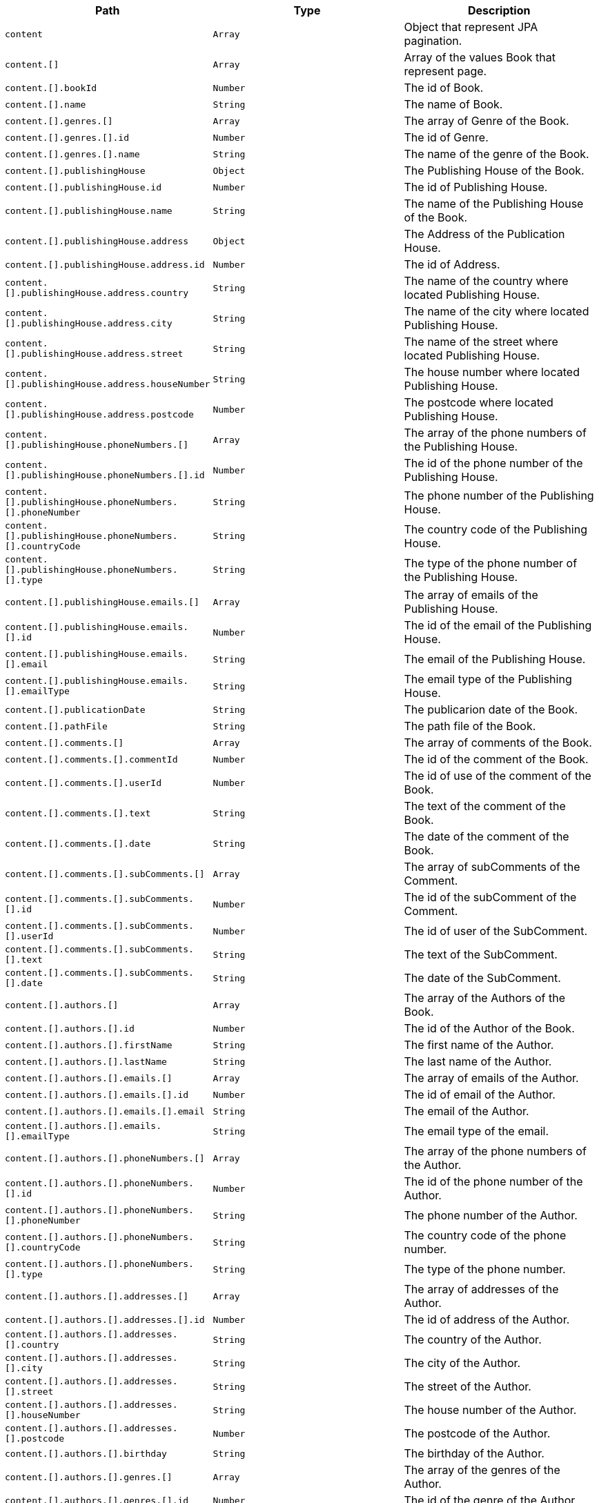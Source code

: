 |===
|Path|Type|Description

|`+content+`
|`+Array+`
|Object that represent JPA pagination.

|`+content.[]+`
|`+Array+`
|Array of the values Book that represent page.

|`+content.[].bookId+`
|`+Number+`
|The id of Book.

|`+content.[].name+`
|`+String+`
|The name of Book.

|`+content.[].genres.[]+`
|`+Array+`
|The array of Genre of the Book.

|`+content.[].genres.[].id+`
|`+Number+`
|The id of Genre.

|`+content.[].genres.[].name+`
|`+String+`
|The name of the genre of the Book.

|`+content.[].publishingHouse+`
|`+Object+`
|The Publishing House of the Book.

|`+content.[].publishingHouse.id+`
|`+Number+`
|The id of Publishing House.

|`+content.[].publishingHouse.name+`
|`+String+`
|The name of the Publishing House of the Book.

|`+content.[].publishingHouse.address+`
|`+Object+`
|The Address of the Publication House.

|`+content.[].publishingHouse.address.id+`
|`+Number+`
|The id of Address.

|`+content.[].publishingHouse.address.country+`
|`+String+`
|The name of the country where located Publishing House.

|`+content.[].publishingHouse.address.city+`
|`+String+`
|The name of the city where located Publishing House.

|`+content.[].publishingHouse.address.street+`
|`+String+`
|The name of the street where located Publishing House.

|`+content.[].publishingHouse.address.houseNumber+`
|`+String+`
|The house number where located Publishing House.

|`+content.[].publishingHouse.address.postcode+`
|`+Number+`
|The postcode where located Publishing House.

|`+content.[].publishingHouse.phoneNumbers.[]+`
|`+Array+`
|The array of the phone numbers of the Publishing House.

|`+content.[].publishingHouse.phoneNumbers.[].id+`
|`+Number+`
|The id of the phone number of the Publishing House.

|`+content.[].publishingHouse.phoneNumbers.[].phoneNumber+`
|`+String+`
|The phone number of the Publishing House.

|`+content.[].publishingHouse.phoneNumbers.[].countryCode+`
|`+String+`
|The country code of the Publishing House.

|`+content.[].publishingHouse.phoneNumbers.[].type+`
|`+String+`
|The type of the phone number of the Publishing House.

|`+content.[].publishingHouse.emails.[]+`
|`+Array+`
|The array of emails of the Publishing House.

|`+content.[].publishingHouse.emails.[].id+`
|`+Number+`
|The id of the email of the Publishing House.

|`+content.[].publishingHouse.emails.[].email+`
|`+String+`
|The email of the Publishing House.

|`+content.[].publishingHouse.emails.[].emailType+`
|`+String+`
|The email type of the Publishing House.

|`+content.[].publicationDate+`
|`+String+`
|The publicarion date of the Book.

|`+content.[].pathFile+`
|`+String+`
|The path file of the Book.

|`+content.[].comments.[]+`
|`+Array+`
|The array of comments of the Book.

|`+content.[].comments.[].commentId+`
|`+Number+`
|The id of the comment of the Book.

|`+content.[].comments.[].userId+`
|`+Number+`
|The id of use of the comment of the Book.

|`+content.[].comments.[].text+`
|`+String+`
|The text of the comment of the Book.

|`+content.[].comments.[].date+`
|`+String+`
|The date of the comment of the Book.

|`+content.[].comments.[].subComments.[]+`
|`+Array+`
|The array of subComments of the Comment.

|`+content.[].comments.[].subComments.[].id+`
|`+Number+`
|The id of the subComment of the Comment.

|`+content.[].comments.[].subComments.[].userId+`
|`+Number+`
|The id of user of the SubComment.

|`+content.[].comments.[].subComments.[].text+`
|`+String+`
|The text of the SubComment.

|`+content.[].comments.[].subComments.[].date+`
|`+String+`
|The date of the SubComment.

|`+content.[].authors.[]+`
|`+Array+`
|The array of the Authors of the Book.

|`+content.[].authors.[].id+`
|`+Number+`
|The id of the Author of the Book.

|`+content.[].authors.[].firstName+`
|`+String+`
|The first name  of the Author.

|`+content.[].authors.[].lastName+`
|`+String+`
|The last name  of the Author.

|`+content.[].authors.[].emails.[]+`
|`+Array+`
|The array of emails of the Author.

|`+content.[].authors.[].emails.[].id+`
|`+Number+`
|The id of email of the Author.

|`+content.[].authors.[].emails.[].email+`
|`+String+`
|The email of the Author.

|`+content.[].authors.[].emails.[].emailType+`
|`+String+`
|The email type of the email.

|`+content.[].authors.[].phoneNumbers.[]+`
|`+Array+`
|The array of the phone numbers of the Author.

|`+content.[].authors.[].phoneNumbers.[].id+`
|`+Number+`
|The id of the phone number of the Author.

|`+content.[].authors.[].phoneNumbers.[].phoneNumber+`
|`+String+`
|The phone number of the Author.

|`+content.[].authors.[].phoneNumbers.[].countryCode+`
|`+String+`
|The country code of the phone number.

|`+content.[].authors.[].phoneNumbers.[].type+`
|`+String+`
|The type of the phone number.

|`+content.[].authors.[].addresses.[]+`
|`+Array+`
|The array of addresses of the Author.

|`+content.[].authors.[].addresses.[].id+`
|`+Number+`
|The id of address of the Author.

|`+content.[].authors.[].addresses.[].country+`
|`+String+`
|The country of the Author.

|`+content.[].authors.[].addresses.[].city+`
|`+String+`
|The city of the Author.

|`+content.[].authors.[].addresses.[].street+`
|`+String+`
|The street of the Author.

|`+content.[].authors.[].addresses.[].houseNumber+`
|`+String+`
|The house number of the Author.

|`+content.[].authors.[].addresses.[].postcode+`
|`+Number+`
|The postcode of the Author.

|`+content.[].authors.[].birthday+`
|`+String+`
|The birthday of the Author.

|`+content.[].authors.[].genres.[]+`
|`+Array+`
|The array of the genres of the Author.

|`+content.[].authors.[].genres.[].id+`
|`+Number+`
|The id of the genre of the Author.

|`+content.[].authors.[].genres.[].name+`
|`+String+`
|The name of the genre of the Author.

|===